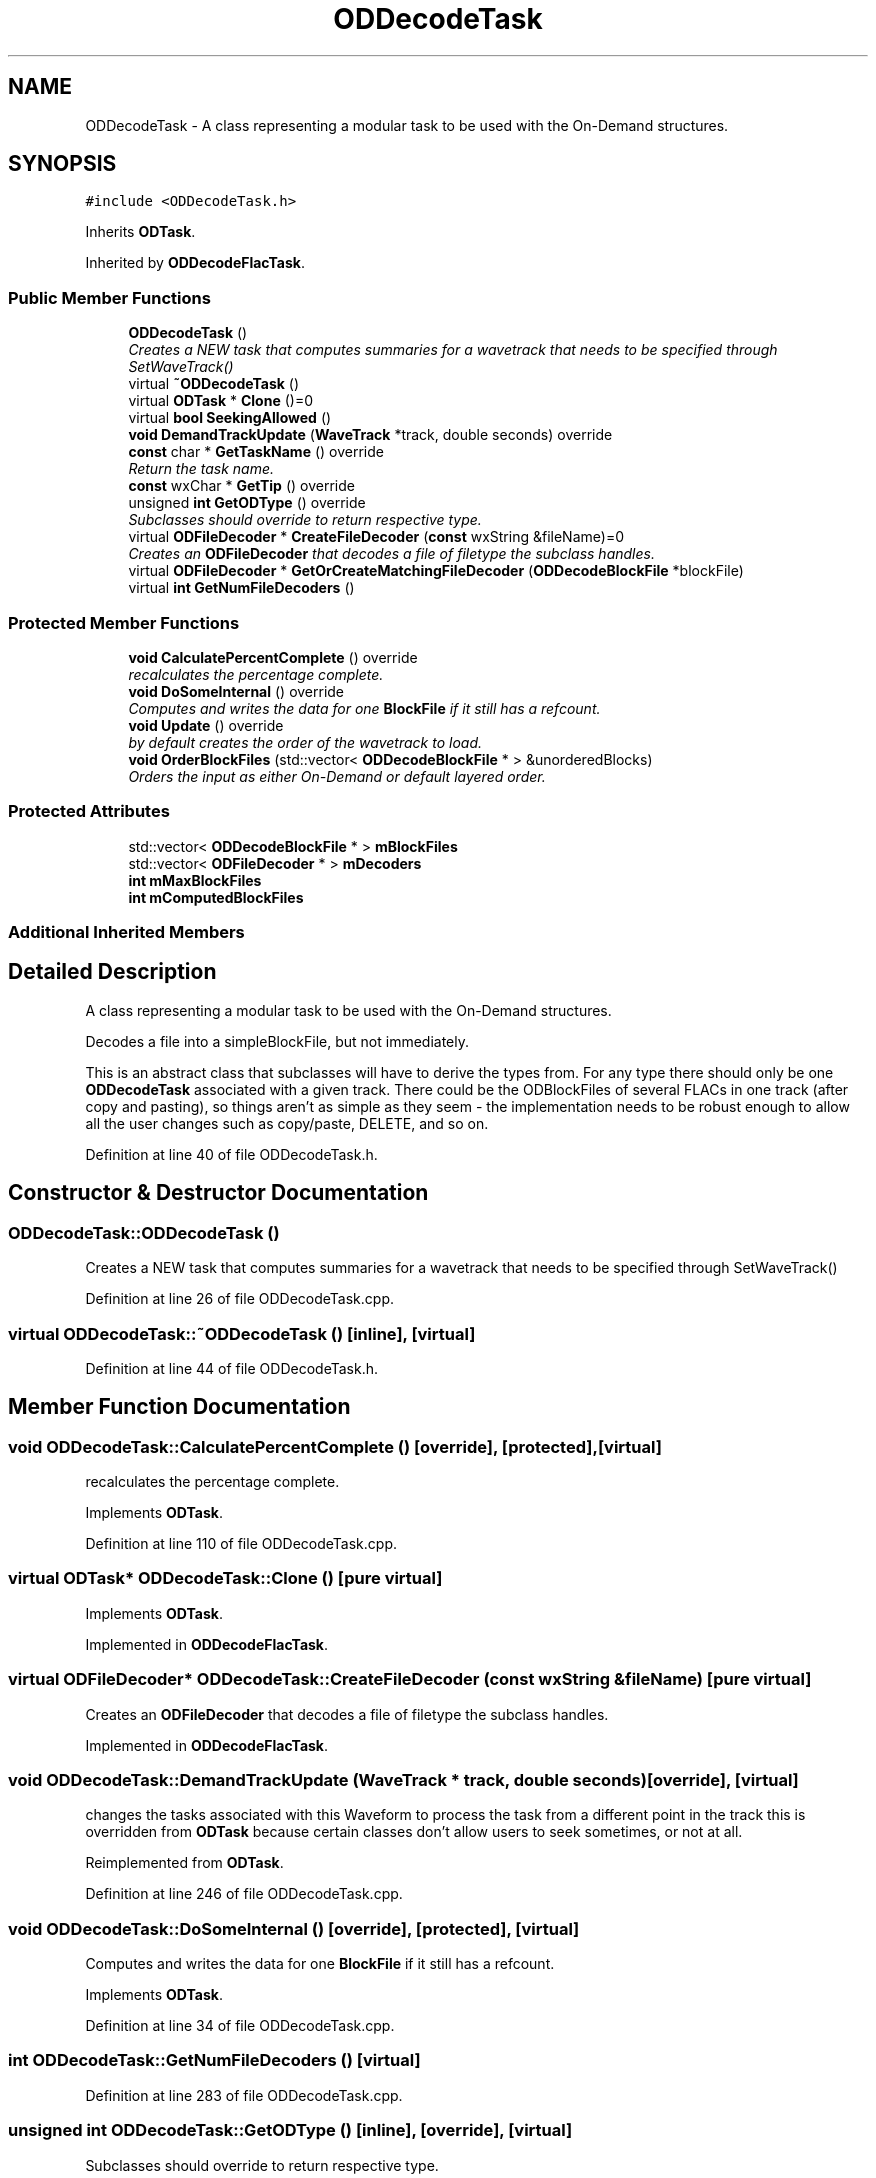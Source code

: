 .TH "ODDecodeTask" 3 "Thu Apr 28 2016" "Audacity" \" -*- nroff -*-
.ad l
.nh
.SH NAME
ODDecodeTask \- A class representing a modular task to be used with the On-Demand structures\&.  

.SH SYNOPSIS
.br
.PP
.PP
\fC#include <ODDecodeTask\&.h>\fP
.PP
Inherits \fBODTask\fP\&.
.PP
Inherited by \fBODDecodeFlacTask\fP\&.
.SS "Public Member Functions"

.in +1c
.ti -1c
.RI "\fBODDecodeTask\fP ()"
.br
.RI "\fICreates a NEW task that computes summaries for a wavetrack that needs to be specified through SetWaveTrack() \fP"
.ti -1c
.RI "virtual \fB~ODDecodeTask\fP ()"
.br
.ti -1c
.RI "virtual \fBODTask\fP * \fBClone\fP ()=0"
.br
.ti -1c
.RI "virtual \fBbool\fP \fBSeekingAllowed\fP ()"
.br
.ti -1c
.RI "\fBvoid\fP \fBDemandTrackUpdate\fP (\fBWaveTrack\fP *track, double seconds) override"
.br
.ti -1c
.RI "\fBconst\fP char * \fBGetTaskName\fP () override"
.br
.RI "\fIReturn the task name\&. \fP"
.ti -1c
.RI "\fBconst\fP wxChar * \fBGetTip\fP () override"
.br
.ti -1c
.RI "unsigned \fBint\fP \fBGetODType\fP () override"
.br
.RI "\fISubclasses should override to return respective type\&. \fP"
.ti -1c
.RI "virtual \fBODFileDecoder\fP * \fBCreateFileDecoder\fP (\fBconst\fP wxString &fileName)=0"
.br
.RI "\fICreates an \fBODFileDecoder\fP that decodes a file of filetype the subclass handles\&. \fP"
.ti -1c
.RI "virtual \fBODFileDecoder\fP * \fBGetOrCreateMatchingFileDecoder\fP (\fBODDecodeBlockFile\fP *blockFile)"
.br
.ti -1c
.RI "virtual \fBint\fP \fBGetNumFileDecoders\fP ()"
.br
.in -1c
.SS "Protected Member Functions"

.in +1c
.ti -1c
.RI "\fBvoid\fP \fBCalculatePercentComplete\fP () override"
.br
.RI "\fIrecalculates the percentage complete\&. \fP"
.ti -1c
.RI "\fBvoid\fP \fBDoSomeInternal\fP () override"
.br
.RI "\fIComputes and writes the data for one \fBBlockFile\fP if it still has a refcount\&. \fP"
.ti -1c
.RI "\fBvoid\fP \fBUpdate\fP () override"
.br
.RI "\fIby default creates the order of the wavetrack to load\&. \fP"
.ti -1c
.RI "\fBvoid\fP \fBOrderBlockFiles\fP (std::vector< \fBODDecodeBlockFile\fP * > &unorderedBlocks)"
.br
.RI "\fIOrders the input as either On-Demand or default layered order\&. \fP"
.in -1c
.SS "Protected Attributes"

.in +1c
.ti -1c
.RI "std::vector< \fBODDecodeBlockFile\fP * > \fBmBlockFiles\fP"
.br
.ti -1c
.RI "std::vector< \fBODFileDecoder\fP * > \fBmDecoders\fP"
.br
.ti -1c
.RI "\fBint\fP \fBmMaxBlockFiles\fP"
.br
.ti -1c
.RI "\fBint\fP \fBmComputedBlockFiles\fP"
.br
.in -1c
.SS "Additional Inherited Members"
.SH "Detailed Description"
.PP 
A class representing a modular task to be used with the On-Demand structures\&. 

Decodes a file into a simpleBlockFile, but not immediately\&.
.PP
This is an abstract class that subclasses will have to derive the types from\&. For any type there should only be one \fBODDecodeTask\fP associated with a given track\&. There could be the ODBlockFiles of several FLACs in one track (after copy and pasting), so things aren't as simple as they seem - the implementation needs to be robust enough to allow all the user changes such as copy/paste, DELETE, and so on\&. 
.PP
Definition at line 40 of file ODDecodeTask\&.h\&.
.SH "Constructor & Destructor Documentation"
.PP 
.SS "ODDecodeTask::ODDecodeTask ()"

.PP
Creates a NEW task that computes summaries for a wavetrack that needs to be specified through SetWaveTrack() 
.PP
Definition at line 26 of file ODDecodeTask\&.cpp\&.
.SS "virtual ODDecodeTask::~ODDecodeTask ()\fC [inline]\fP, \fC [virtual]\fP"

.PP
Definition at line 44 of file ODDecodeTask\&.h\&.
.SH "Member Function Documentation"
.PP 
.SS "\fBvoid\fP ODDecodeTask::CalculatePercentComplete ()\fC [override]\fP, \fC [protected]\fP, \fC [virtual]\fP"

.PP
recalculates the percentage complete\&. 
.PP
Implements \fBODTask\fP\&.
.PP
Definition at line 110 of file ODDecodeTask\&.cpp\&.
.SS "virtual \fBODTask\fP* ODDecodeTask::Clone ()\fC [pure virtual]\fP"

.PP
Implements \fBODTask\fP\&.
.PP
Implemented in \fBODDecodeFlacTask\fP\&.
.SS "virtual \fBODFileDecoder\fP* ODDecodeTask::CreateFileDecoder (\fBconst\fP wxString & fileName)\fC [pure virtual]\fP"

.PP
Creates an \fBODFileDecoder\fP that decodes a file of filetype the subclass handles\&. 
.PP
Implemented in \fBODDecodeFlacTask\fP\&.
.SS "\fBvoid\fP ODDecodeTask::DemandTrackUpdate (\fBWaveTrack\fP * track, double seconds)\fC [override]\fP, \fC [virtual]\fP"
changes the tasks associated with this Waveform to process the task from a different point in the track this is overridden from \fBODTask\fP because certain classes don't allow users to seek sometimes, or not at all\&. 
.PP
Reimplemented from \fBODTask\fP\&.
.PP
Definition at line 246 of file ODDecodeTask\&.cpp\&.
.SS "\fBvoid\fP ODDecodeTask::DoSomeInternal ()\fC [override]\fP, \fC [protected]\fP, \fC [virtual]\fP"

.PP
Computes and writes the data for one \fBBlockFile\fP if it still has a refcount\&. 
.PP
Implements \fBODTask\fP\&.
.PP
Definition at line 34 of file ODDecodeTask\&.cpp\&.
.SS "\fBint\fP ODDecodeTask::GetNumFileDecoders ()\fC [virtual]\fP"

.PP
Definition at line 283 of file ODDecodeTask\&.cpp\&.
.SS "unsigned \fBint\fP ODDecodeTask::GetODType ()\fC [inline]\fP, \fC [override]\fP, \fC [virtual]\fP"

.PP
Subclasses should override to return respective type\&. 
.PP
Reimplemented from \fBODTask\fP\&.
.PP
Definition at line 61 of file ODDecodeTask\&.h\&.
.SS "\fBODFileDecoder\fP * ODDecodeTask::GetOrCreateMatchingFileDecoder (\fBODDecodeBlockFile\fP * blockFile)\fC [virtual]\fP"
there could be the ODBlockFiles of several FLACs in one track (after copy and pasting) so we keep a list of decoders that keep track of the file names, etc, and check the blocks against them\&. Blocks that have IsDataAvailable()==false are blockfiles to be decoded\&. if BlockFile::GetDecodeType()==\fBODDecodeTask::GetODType()\fP then this decoder should handle it\&. Decoders are accessible with the methods below\&. These aren't thread-safe and should only be called from the decoding thread\&. 
.PP
Definition at line 259 of file ODDecodeTask\&.cpp\&.
.SS "\fBconst\fP char* ODDecodeTask::GetTaskName ()\fC [inline]\fP, \fC [override]\fP, \fC [virtual]\fP"

.PP
Return the task name\&. 
.PP
Reimplemented from \fBODTask\fP\&.
.PP
Definition at line 56 of file ODDecodeTask\&.h\&.
.SS "\fBconst\fP wxChar* ODDecodeTask::GetTip ()\fC [inline]\fP, \fC [override]\fP, \fC [virtual]\fP"

.PP
Implements \fBODTask\fP\&.
.PP
Definition at line 58 of file ODDecodeTask\&.h\&.
.SS "\fBvoid\fP ODDecodeTask::OrderBlockFiles (std::vector< \fBODDecodeBlockFile\fP * > & unorderedBlocks)\fC [protected]\fP"

.PP
Orders the input as either On-Demand or default layered order\&. 
.PP
Definition at line 194 of file ODDecodeTask\&.cpp\&.
.SS "\fBbool\fP ODDecodeTask::SeekingAllowed ()\fC [virtual]\fP"

.PP
Definition at line 117 of file ODDecodeTask\&.cpp\&.
.SS "\fBvoid\fP ODDecodeTask::Update ()\fC [override]\fP, \fC [protected]\fP, \fC [virtual]\fP"

.PP
by default creates the order of the wavetrack to load\&. Readjusts the blockfile order in the default manner\&. If we have had an ODRequest Then it updates in the OD manner\&. 
.PP
Reimplemented from \fBODTask\fP\&.
.PP
Definition at line 127 of file ODDecodeTask\&.cpp\&.
.SH "Member Data Documentation"
.PP 
.SS "std::vector<\fBODDecodeBlockFile\fP*> ODDecodeTask::mBlockFiles\fC [protected]\fP"

.PP
Definition at line 92 of file ODDecodeTask\&.h\&.
.SS "\fBint\fP ODDecodeTask::mComputedBlockFiles\fC [protected]\fP"

.PP
Definition at line 96 of file ODDecodeTask\&.h\&.
.SS "std::vector<\fBODFileDecoder\fP*> ODDecodeTask::mDecoders\fC [protected]\fP"

.PP
Definition at line 93 of file ODDecodeTask\&.h\&.
.SS "\fBint\fP ODDecodeTask::mMaxBlockFiles\fC [protected]\fP"

.PP
Definition at line 95 of file ODDecodeTask\&.h\&.

.SH "Author"
.PP 
Generated automatically by Doxygen for Audacity from the source code\&.

